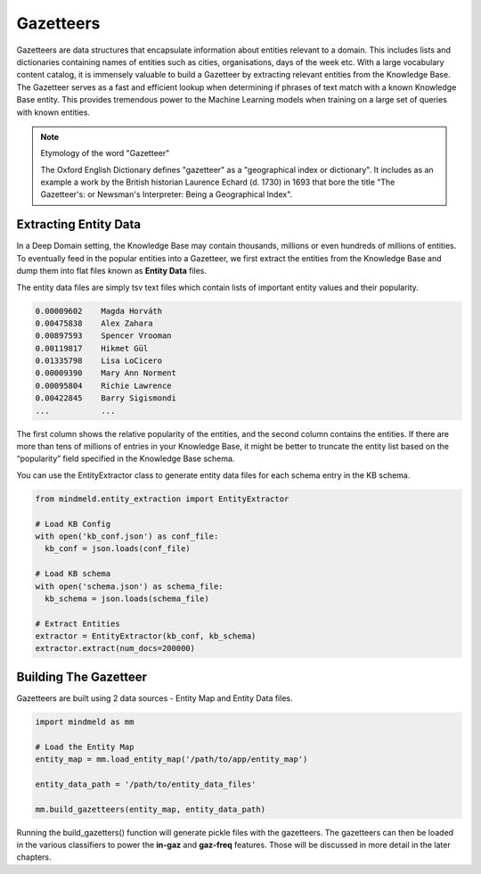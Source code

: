 Gazetteers
==========

Gazetteers are data structures that encapsulate information about entities relevant to a domain. This includes lists and dictionaries containing names of entities such as cities, organisations, days of the week etc. With a large vocabulary content catalog, it is immensely valuable to build a Gazetteer by extracting relevant entities from the Knowledge Base. The Gazetteer serves as a fast and efficient lookup when determining if phrases of text match with a known Knowledge Base entity. This provides tremendous power to the Machine Learning models when training on a large set of queries with known entities.

.. note:: Etymology of the word "Gazetteer"

  The Oxford English Dictionary defines "gazetteer" as a "geographical index or dictionary". It includes as an example a work by the British historian Laurence Echard (d. 1730) in 1693 that bore the title "The Gazetteer's: or Newsman's Interpreter: Being a Geographical Index".


Extracting Entity Data
----------------------

In a Deep Domain setting, the Knowledge Base may contain thousands, millions or even hundreds of millions of entities. To eventually feed in the popular entities into a Gazetteer, we first extract the entities from the Knowledge Base and dump them into flat files known as **Entity Data** files.

The entity data files are simply tsv text files which contain lists of important entity values and their popularity. 

.. code-block:: text

  0.00009602	Magda Horváth
  0.00475838	Alex Zahara
  0.00897593	Spencer Vrooman
  0.00119817	Hikmet Gül
  0.01335798	Lisa LoCicero
  0.00009390	Mary Ann Norment
  0.00095804	Richie Lawrence
  0.00422845	Barry Sigismondi
  ...           ...

The first column shows the relative popularity of the entities, and the second column contains the entities. If there are more than tens of millions of entries in your Knowledge Base, it might be better to truncate the entity list based on the “popularity” field specified in the Knowledge Base schema.

You can use the EntityExtractor class to generate entity data files for each schema entry in the KB schema.

.. code-block:: python

  from mindmeld.entity_extraction import EntityExtractor

  # Load KB Config
  with open('kb_conf.json') as conf_file:
    kb_conf = json.loads(conf_file)

  # Load KB schema
  with open('schema.json') as schema_file:
    kb_schema = json.loads(schema_file)

  # Extract Entities
  extractor = EntityExtractor(kb_conf, kb_schema)
  extractor.extract(num_docs=200000)


Building The Gazetteer
----------------------

Gazetteers are built using 2 data sources - Entity Map and Entity Data files.

.. code-block:: python

  import mindmeld as mm

  # Load the Entity Map
  entity_map = mm.load_entity_map('/path/to/app/entity_map')

  entity_data_path = '/path/to/entity_data_files'

  mm.build_gazetteers(entity_map, entity_data_path)


Running the build_gazetters() function will generate pickle files with the gazetteers. The gazetteers can then be loaded in the various classifiers to power the **in-gaz** and **gaz-freq** features. Those will be discussed in more detail in the later chapters.